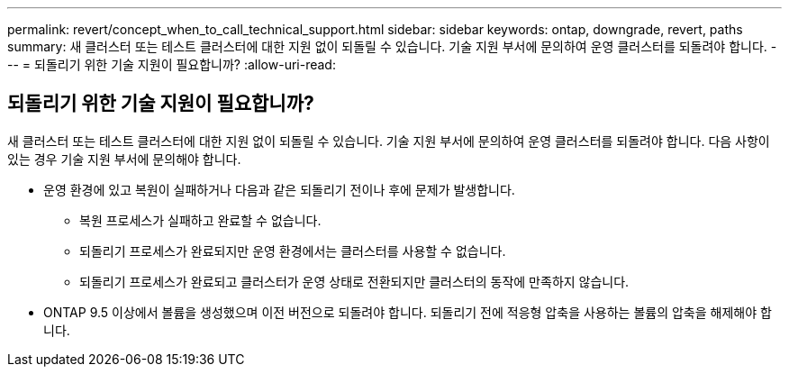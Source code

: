 ---
permalink: revert/concept_when_to_call_technical_support.html 
sidebar: sidebar 
keywords: ontap, downgrade, revert, paths 
summary: 새 클러스터 또는 테스트 클러스터에 대한 지원 없이 되돌릴 수 있습니다. 기술 지원 부서에 문의하여 운영 클러스터를 되돌려야 합니다. 
---
= 되돌리기 위한 기술 지원이 필요합니까?
:allow-uri-read: 




== 되돌리기 위한 기술 지원이 필요합니까?

[role="lead"]
새 클러스터 또는 테스트 클러스터에 대한 지원 없이 되돌릴 수 있습니다. 기술 지원 부서에 문의하여 운영 클러스터를 되돌려야 합니다. 다음 사항이 있는 경우 기술 지원 부서에 문의해야 합니다.

* 운영 환경에 있고 복원이 실패하거나 다음과 같은 되돌리기 전이나 후에 문제가 발생합니다.
+
** 복원 프로세스가 실패하고 완료할 수 없습니다.
** 되돌리기 프로세스가 완료되지만 운영 환경에서는 클러스터를 사용할 수 없습니다.
** 되돌리기 프로세스가 완료되고 클러스터가 운영 상태로 전환되지만 클러스터의 동작에 만족하지 않습니다.


* ONTAP 9.5 이상에서 볼륨을 생성했으며 이전 버전으로 되돌려야 합니다. 되돌리기 전에 적응형 압축을 사용하는 볼륨의 압축을 해제해야 합니다.

